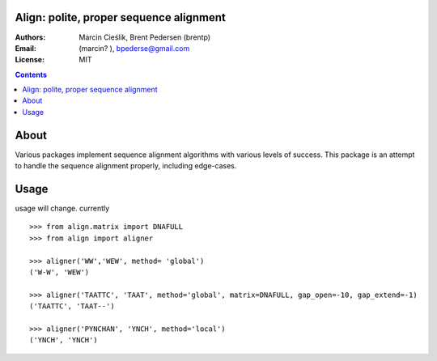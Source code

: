 Align: polite, proper sequence alignment
========================================

:Authors: Marcin Cieślik, Brent Pedersen (brentp)
:Email: (marcin? ), bpederse@gmail.com
:License: MIT

.. contents ::


About
=====
Various packages implement sequence alignment algorithms with various levels of
success. This package is an attempt to handle the sequence alignment properly,
including edge-cases.


Usage
=====

usage will change. currently ::

    >>> from align.matrix import DNAFULL
    >>> from align import aligner

    >>> aligner('WW','WEW', method= 'global')
    ('W-W', 'WEW')

    >>> aligner('TAATTC', 'TAAT', method='global', matrix=DNAFULL, gap_open=-10, gap_extend=-1)
    ('TAATTC', 'TAAT--')

    >>> aligner('PYNCHAN', 'YNCH', method='local')
    ('YNCH', 'YNCH')

